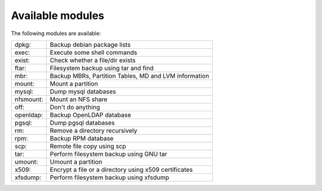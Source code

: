 Available modules
=================

The following modules are available:

=========== =================================================================
dpkg:       Backup debian package lists
exec:       Execute some shell commands
exist:      Check whether a file/dir exists
ftar:       Filesystem backup using tar and find
mbr:        Backup MBRs, Partition Tables, MD and LVM information
mount:      Mount a partition
mysql:      Dump mysql databases
nfsmount:   Mount an NFS share
off:        Don't do anything
openldap:   Backup OpenLDAP database
pgsql:      Dump pgsql databases
rm:         Remove a directory recursively
rpm:        Backup RPM database
scp:        Remote file copy using scp
tar:        Perform filesystem backup using GNU tar
umount:     Umount a partition
x509:       Encrypt a file or a directory using x509 certificates
xfsdump:    Perform filesystem backup using xfsdump
=========== =================================================================

